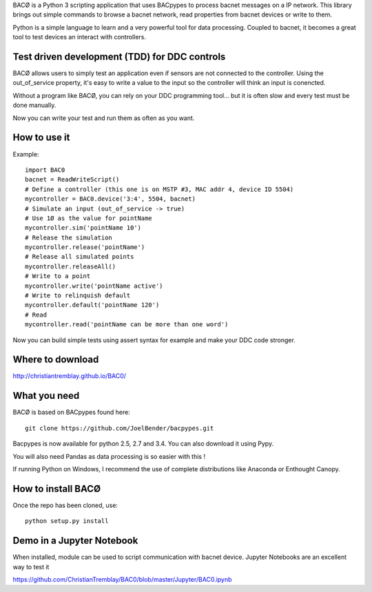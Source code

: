 .. BACØ documentation master file

BACØ is a Python 3 scripting application that uses BACpypes to process bacnet messages on a IP network. 
This library brings out simple commands to browse a bacnet network, read properties from bacnet devices or write to them.

Python is a simple language to learn and a very powerful tool for data processing. Coupled to bacnet, it becomes a great 
tool to test devices an interact with controllers.

Test driven development (TDD) for DDC controls
----------------------------------------------
BACØ allows users to simply test an application even if sensors are not connected to the controller. Using the out_of_service
property, it's easy to write a value to the input so the controller will think an input is conencted. 

Without a program like BACØ, you can rely on your DDC programming tool... but it is often slow and
every test must be done manually.

Now you can write your test and run them as often as you want.

How to use it
-------------

Example::

    import BAC0
    bacnet = ReadWriteScript()
    # Define a controller (this one is on MSTP #3, MAC addr 4, device ID 5504)    
    mycontroller = BAC0.device('3:4', 5504, bacnet)
    # Simulate an input (out_of_service -> true)
    # Use 1Ø as the value for pointName
    mycontroller.sim('pointName 10')
    # Release the simulation
    mycontroller.release('pointName')
    # Release all simulated points
    mycontroller.releaseAll()
    # Write to a point
    mycontroller.write('pointName active')
    # Write to relinquish default
    mycontroller.default('pointName 120')
    # Read
    mycontroller.read('pointName can be more than one word')

Now you can build simple tests using assert syntax for example and make your DDC code stronger.

Where to download
-----------------
http://christiantremblay.github.io/BAC0/

What you need
-------------
BACØ is based on BACpypes found here::

    git clone https://github.com/JoelBender/bacpypes.git

Bacpypes is now available for python 2.5, 2.7 and 3.4. You can also download it using Pypy.

You will also need Pandas as data processing is so easier with this !

If running Python on Windows, I recommend the use of complete distributions like Anaconda or Enthought Canopy.

How to install BACØ
-------------------
Once the repo has been cloned, use::

    python setup.py install

Demo in a Jupyter Notebook
--------------------------
When installed, module can be used to script communication with bacnet device.
Jupyter Notebooks are an excellent way to test it

https://github.com/ChristianTremblay/BAC0/blob/master/Jupyter/BAC0.ipynb
